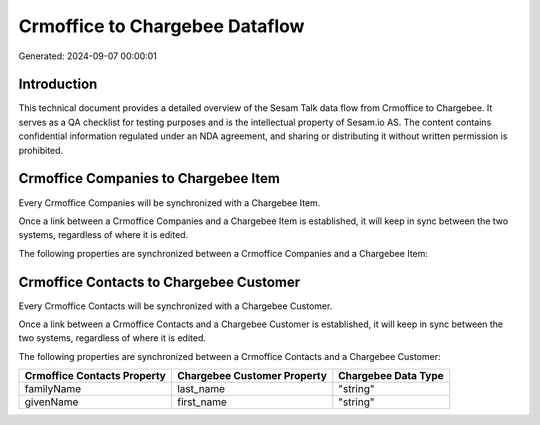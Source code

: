 ===============================
Crmoffice to Chargebee Dataflow
===============================

Generated: 2024-09-07 00:00:01

Introduction
------------

This technical document provides a detailed overview of the Sesam Talk data flow from Crmoffice to Chargebee. It serves as a QA checklist for testing purposes and is the intellectual property of Sesam.io AS. The content contains confidential information regulated under an NDA agreement, and sharing or distributing it without written permission is prohibited.

Crmoffice Companies to Chargebee Item
-------------------------------------
Every Crmoffice Companies will be synchronized with a Chargebee Item.

Once a link between a Crmoffice Companies and a Chargebee Item is established, it will keep in sync between the two systems, regardless of where it is edited.

The following properties are synchronized between a Crmoffice Companies and a Chargebee Item:

.. list-table::
   :header-rows: 1

   * - Crmoffice Companies Property
     - Chargebee Item Property
     - Chargebee Data Type


Crmoffice Contacts to Chargebee Customer
----------------------------------------
Every Crmoffice Contacts will be synchronized with a Chargebee Customer.

Once a link between a Crmoffice Contacts and a Chargebee Customer is established, it will keep in sync between the two systems, regardless of where it is edited.

The following properties are synchronized between a Crmoffice Contacts and a Chargebee Customer:

.. list-table::
   :header-rows: 1

   * - Crmoffice Contacts Property
     - Chargebee Customer Property
     - Chargebee Data Type
   * - familyName
     - last_name
     - "string"
   * - givenName
     - first_name
     - "string"

